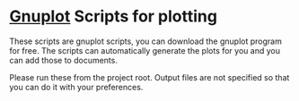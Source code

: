 * [[http://www.gnuplot.info/][Gnuplot]] Scripts for plotting

These scripts are gnuplot scripts, you can download the gnuplot program for free. The scripts can automatically generate the plots for you and you can add those to documents.

Please run these from the project root. Output files are not specified so that you can do it with your preferences.

